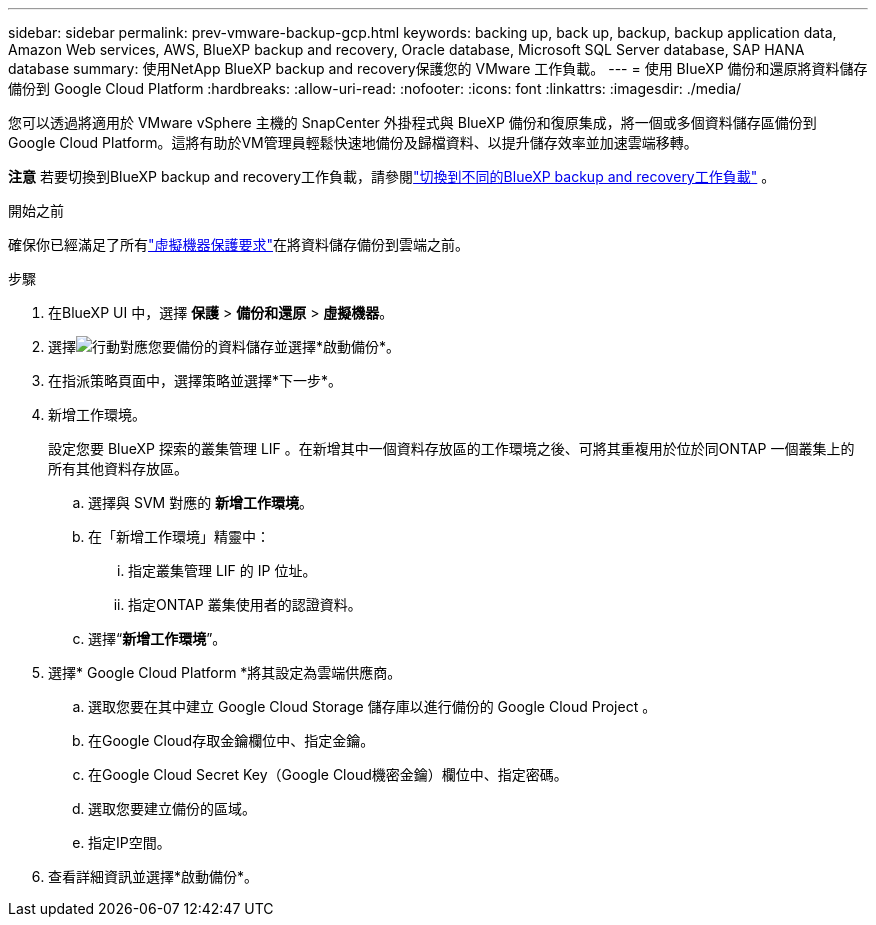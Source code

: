 ---
sidebar: sidebar 
permalink: prev-vmware-backup-gcp.html 
keywords: backing up, back up, backup, backup application data, Amazon Web services, AWS, BlueXP backup and recovery, Oracle database, Microsoft SQL Server database, SAP HANA database 
summary: 使用NetApp BlueXP backup and recovery保護您的 VMware 工作負載。 
---
= 使用 BlueXP 備份和還原將資料儲存備份到 Google Cloud Platform
:hardbreaks:
:allow-uri-read: 
:nofooter: 
:icons: font
:linkattrs: 
:imagesdir: ./media/


[role="lead"]
您可以透過將適用於 VMware vSphere 主機的 SnapCenter 外掛程式與 BlueXP 備份和復原集成，將一個或多個資料儲存區備份到 Google Cloud Platform。這將有助於VM管理員輕鬆快速地備份及歸檔資料、以提升儲存效率並加速雲端移轉。

[]
====
*注意* 若要切換到BlueXP backup and recovery工作負載，請參閱link:br-start-switch-ui.html["切換到不同的BlueXP backup and recovery工作負載"] 。

====
.開始之前
確保你已經滿足了所有link:prev-vmware-prereqs.html["虛擬機器保護要求"]在將資料儲存備份到雲端之前。

.步驟
. 在BlueXP UI 中，選擇 *保護* > *備份和還原* > *虛擬機器*。
. 選擇image:icon-action.png["行動"]對應您要備份的資料儲存並選擇*啟動備份*。
. 在指派策略頁面中，選擇策略並選擇*下一步*。
. 新增工作環境。
+
設定您要 BlueXP 探索的叢集管理 LIF 。在新增其中一個資料存放區的工作環境之後、可將其重複用於位於同ONTAP 一個叢集上的所有其他資料存放區。

+
.. 選擇與 SVM 對應的 *新增工作環境*。
.. 在「新增工作環境」精靈中：
+
... 指定叢集管理 LIF 的 IP 位址。
... 指定ONTAP 叢集使用者的認證資料。


.. 選擇“*新增工作環境*”。


. 選擇* Google Cloud Platform *將其設定為雲端供應商。
+
.. 選取您要在其中建立 Google Cloud Storage 儲存庫以進行備份的 Google Cloud Project 。
.. 在Google Cloud存取金鑰欄位中、指定金鑰。
.. 在Google Cloud Secret Key（Google Cloud機密金鑰）欄位中、指定密碼。
.. 選取您要建立備份的區域。
.. 指定IP空間。


. 查看詳細資訊並選擇*啟動備份*。

